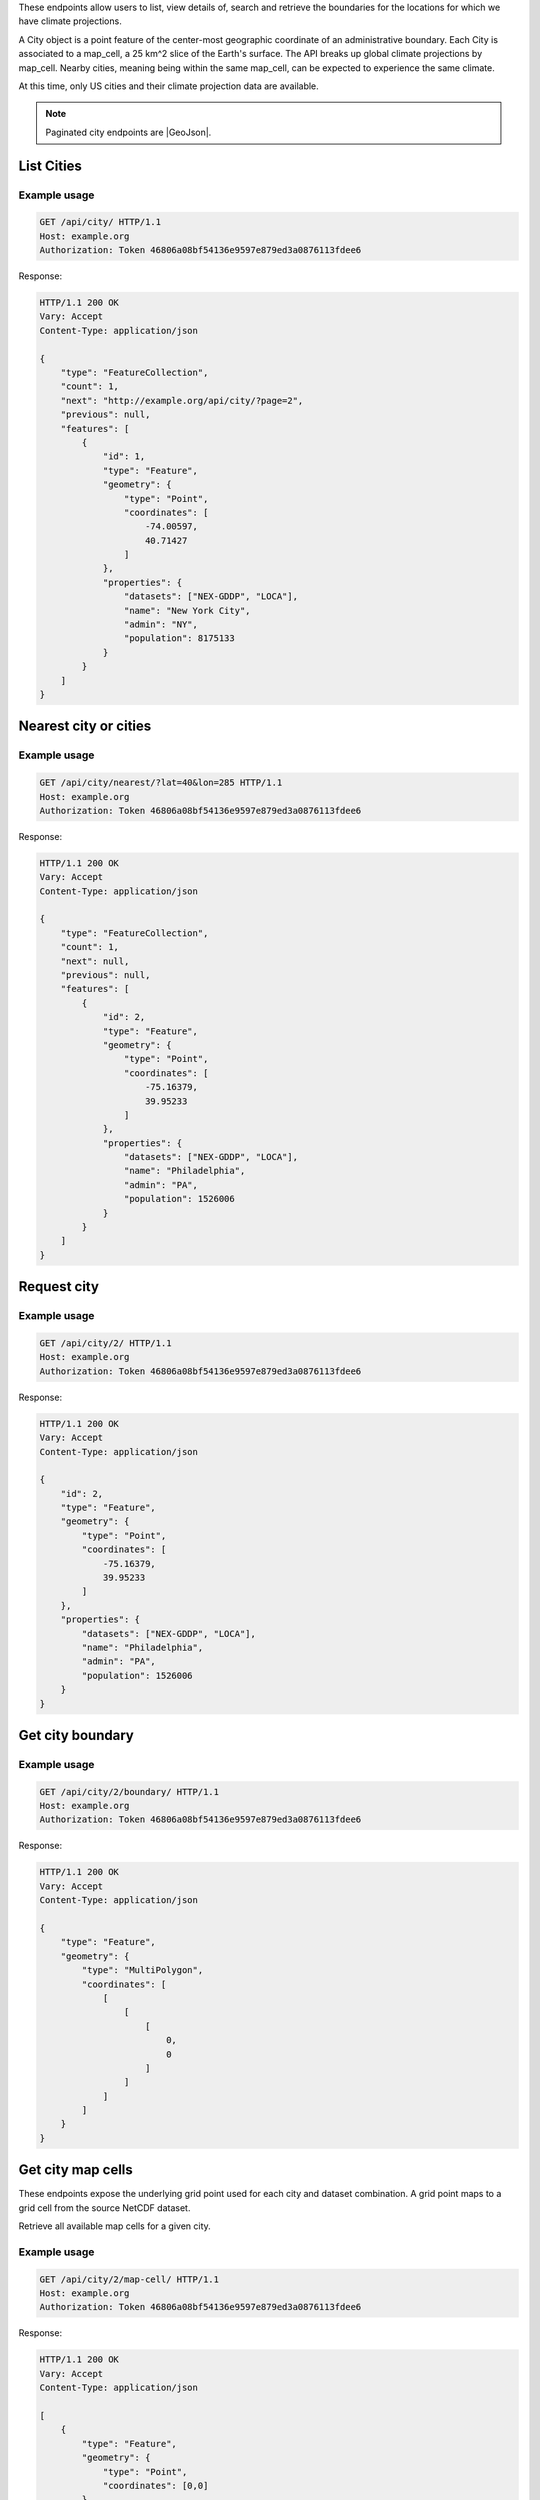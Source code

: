
These endpoints allow users to list, view details of, search and retrieve the boundaries for the locations for which we have climate projections.

A City object is a point feature of the center-most geographic coordinate of an administrative boundary. Each City is associated to a map_cell, a 25 km^2 slice of the Earth's surface. The API breaks up global climate projections by map_cell. Nearby cities, meaning being within the same map_cell, can be expected to experience the same climate.

At this time, only US cities and their climate projection data are available.


.. note:: Paginated city endpoints are |GeoJson|.

.. |GeoJson| raw:: html

   <a href="https://github.com/djangonauts/django-rest-framework-gis#pagination" target="_blank">GeoJson paginated</a>


List Cities
___________
.. openapi:: /openapi/climate_api.yml
    :paths:
        /api/city/

Example usage
`````````````

.. code-block:: http

    GET /api/city/ HTTP/1.1
    Host: example.org
    Authorization: Token 46806a08bf54136e9597e879ed3a0876113fdee6

Response:

.. code-block:: http

    HTTP/1.1 200 OK
    Vary: Accept
    Content-Type: application/json

    {
        "type": "FeatureCollection",
        "count": 1,
        "next": "http://example.org/api/city/?page=2",
        "previous": null,
        "features": [
            {
                "id": 1,
                "type": "Feature",
                "geometry": {
                    "type": "Point",
                    "coordinates": [
                        -74.00597,
                        40.71427
                    ]
                },
                "properties": {
                    "datasets": ["NEX-GDDP", "LOCA"],
                    "name": "New York City",
                    "admin": "NY",
                    "population": 8175133
                }
            }
        ]
    }

Nearest city or cities
______________________
.. openapi:: /openapi/climate_api.yml
    :paths:
        /api/city/nearest/

Example usage
`````````````

.. code-block:: http

    GET /api/city/nearest/?lat=40&lon=285 HTTP/1.1
    Host: example.org
    Authorization: Token 46806a08bf54136e9597e879ed3a0876113fdee6

Response:

.. code-block:: http

    HTTP/1.1 200 OK
    Vary: Accept
    Content-Type: application/json

    {
        "type": "FeatureCollection",
        "count": 1,
        "next": null,
        "previous": null,
        "features": [
            {
                "id": 2,
                "type": "Feature",
                "geometry": {
                    "type": "Point",
                    "coordinates": [
                        -75.16379,
                        39.95233
                    ]
                },
                "properties": {
                    "datasets": ["NEX-GDDP", "LOCA"],
                    "name": "Philadelphia",
                    "admin": "PA",
                    "population": 1526006
                }
            }
        ]
    }

Request city
____________
.. openapi:: /openapi/climate_api.yml
    :paths:
        /api/city/{pk}/

Example usage
`````````````

.. code-block:: http

    GET /api/city/2/ HTTP/1.1
    Host: example.org
    Authorization: Token 46806a08bf54136e9597e879ed3a0876113fdee6

Response:

.. code-block:: http

    HTTP/1.1 200 OK
    Vary: Accept
    Content-Type: application/json

    {
        "id": 2,
        "type": "Feature",
        "geometry": {
            "type": "Point",
            "coordinates": [
                -75.16379,
                39.95233
            ]
        },
        "properties": {
            "datasets": ["NEX-GDDP", "LOCA"],
            "name": "Philadelphia",
            "admin": "PA",
            "population": 1526006
        }
    }

Get city boundary
_________________
.. openapi:: /openapi/climate_api.yml
    :paths:
        /api/city/{pk}/boundary/

Example usage
`````````````

.. code-block:: http

    GET /api/city/2/boundary/ HTTP/1.1
    Host: example.org
    Authorization: Token 46806a08bf54136e9597e879ed3a0876113fdee6

Response:

.. code-block:: http

    HTTP/1.1 200 OK
    Vary: Accept
    Content-Type: application/json

    {
        "type": "Feature",
        "geometry": {
            "type": "MultiPolygon",
            "coordinates": [
                [
                    [
                        [
                            0,
                            0
                        ]
                    ]
                ]
            ]
        }
    }

Get city map cells
__________________

These endpoints expose the underlying grid point used for each city and dataset combination. A grid point maps to a grid cell from the source NetCDF dataset.

Retrieve all available map cells for a given city.

.. openapi:: /openapi/climate_api.yml
    :paths:
        /api/city/{pk}/map-cell/

Example usage
`````````````

.. code-block:: http

    GET /api/city/2/map-cell/ HTTP/1.1
    Host: example.org
    Authorization: Token 46806a08bf54136e9597e879ed3a0876113fdee6

Response:

.. code-block:: http

    HTTP/1.1 200 OK
    Vary: Accept
    Content-Type: application/json

    [
        {
            "type": "Feature",
            "geometry": {
                "type": "Point",
                "coordinates": [0,0]
            },
            "properties": {
                "dataset": "NEX-GDDP"
            }
        }, {
            "type": "Feature",
            "geometry": {
                "type": "Point",
                "coordinates": [1,1]
            },
            "properties": {
                "dataset": "LOCA"
            }
        }
    ]

Retrieve the map cell for a particular city and dataset combination.

.. openapi:: /openapi/climate_api.yml
    :paths:
        /api/city/{pk}/map-cell/{dataset}/

Example usage
`````````````

.. code-block:: http

    GET /api/city/2/map-cell/LOCA/ HTTP/1.1
    Host: example.org
    Authorization: Token 46806a08bf54136e9597e879ed3a0876113fdee6

Response:

.. code-block:: http

    HTTP/1.1 200 OK
    Vary: Accept
    Content-Type: application/json

    {
        "type": "Feature",
        "geometry": {
            "type": "Point",
            "coordinates": [1,1]
        },
        "properties": {
            "dataset": "LOCA"
        }
    }

